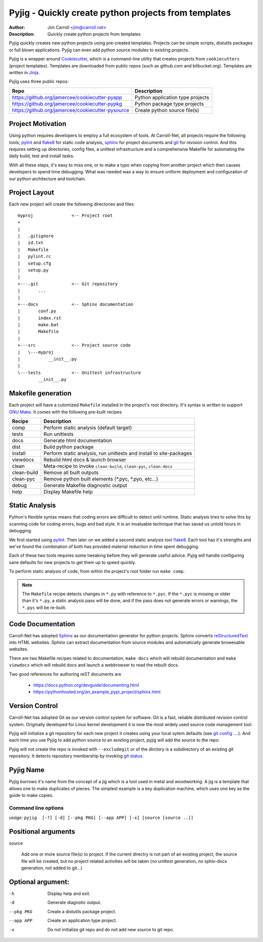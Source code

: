 Pyjig - Quickly create python projects from templates
#####################################################

:Author: Jim Carroll <jim@carroll.net>
:Description: Quickly create python projects from templates

Pyjig quickly creates new python projects using pre-created templates. Projects
can be simple scripts, distutils packages or full blown applications.  Pyjig
can even add python source modules to existing projects.

Pyjig is a wrapper around `Cookiecutter <http://cookiecutter.rtfd.org>`_,
which is a command-line utility that creates projects from ``cookiecutters``
(project templates). Templates are downloaded from public repos (such as
github.com and bitbucket.org). Templates are written in `Jinja
<http://jina.pocoo.org>`_.

Pyjig uses three public repos:

+---------------------------------------------------+----------------------------------+
| Repo                                              | Description                      |
+===================================================+==================================+
| https://github.org/jamercee/cookiecutter-pyapp    | Python application type projects |
+---------------------------------------------------+----------------------------------+
| https://github.org/jamercee/cookiecutter-pypkg    | Python package type projects     |
+---------------------------------------------------+----------------------------------+
| https://github.org/jamercee/cookiecutter-pysource | Create python source file(s)     |
+---------------------------------------------------+----------------------------------+

Project Motivation
------------------

Using python requires developers to employ a full ecosystem of tools. At
Carroll-Net, all projects require the following tools; `pylint
<http://www.pylint.org>`_ and `flake8 <https://pypi.python.org/pypi/flake8>`_
for static code analysis, `sphinx <http://sphinx-doc.org>`_ for project
documents and `git <http://git-scm.com>`_ for revision control.  And this
requires setting up directories, config files, a unittest infrastructure and a
comprehensive Makefile for automating the daily build, test and install tasks.

With all these steps, it's easy to miss one, or to make a typo when copying
from another project which then causes developers to spend time debugging.
What was needed was a way to ensure uniform deployment and configuration of our
python architecture and toolchain.

Project Layout
--------------

Each new project will create the following directories and files::

   myproj               <-- Project root
   +
   |
   |   .gitignore
   |   id.txt
   |   Makefile
   |   pylint.rc
   |   setup.cfg
   |   setup.py
   |
   +---.git             <-- Git repository
   |       ...
   |
   +---docs             <-- Sphinx documentation
   |       conf.py
   |       index.rst
   |       make.bat
   |       Makefile
   |
   +---src              <-- Project source code
   |   \---myproj
   |           __init__.py
   |
   \---tests            <-- Unittest infrastructure
           __init__.py

Makefile generation
-------------------

Each project will have a cutomized ``Makefile`` installed in the project's
root directory. It's syntax is written to support `GNU Make
<http://gnu.org/software/make>`_. It comes with the following pre-built recipes

+-------------+-----------------------------------------------------------------------+
| Recipe      | Description                                                           |
+=============+=======================================================================+
| comp        | Perform static analysis (default target)                              |
+-------------+-----------------------------------------------------------------------+
| tests       | Run unittests                                                         |
+-------------+-----------------------------------------------------------------------+
| docs        | Generate html documentation                                           |
+-------------+-----------------------------------------------------------------------+
| dist        | Build python package                                                  |
+-------------+-----------------------------------------------------------------------+
| install     | Perform static analysis, run unittests and install to site-packages   |
+-------------+-----------------------------------------------------------------------+
| viewdocs    | Rebuild html docs & launch browser                                    |
+-------------+-----------------------------------------------------------------------+
| clean       | Meta-recipe to invoke ``clean-build``, ``clean-pyc``, ``clean-docs``  |
+-------------+-----------------------------------------------------------------------+
| clean-build | Remove all built outputs                                              |
+-------------+-----------------------------------------------------------------------+
| clean-pyc   | Remove python built elements (\*.pyc, \*.pyo, etc...)                 |
+-------------+-----------------------------------------------------------------------+
| debug       | Generate Makefile diagnostic output                                   |
+-------------+-----------------------------------------------------------------------+
| help        | Display Makefile help                                                 |
+-------------+-----------------------------------------------------------------------+


Static Analysis
---------------

Python's flexible syntax means that coding errors are difficult to detect until
runtime. Static analysis tries to solve this by scanning code for coding
errors, bugs and bad style. It is an invaluable technique that has saved us
untold hours in debugging.

We first started using `pylint <http://www.pylint.org>`_. Then later on we
added a second static analysis tool `flake8
<https://pypi.python.org/pypi/flake8>`_. Each tool has it's strengths and we've
found the combination of both has provided material reduction in time spent
debugging.

Each of these two tools requires some tweaking before they will generate useful
advice.  Pyjig will handle configuring sane defaults for new projects to get
them up to speed quickly.

To perform static analysis of code, from within the project's root folder run
``make comp``.

.. note::

   The ``Makefile`` recipe detects changes in ``*.py`` with reference to ``*.pyc``.
   If the ``*.pyc`` is missing or older than it's ``*.py``, a static analysis
   pass will be done, and if the pass does not generate errors or warnings, the
   ``*.pyc`` will be re-built.

Code Documentation
------------------

Carroll-Net has adopted `Sphinx <http://sphinx-doc.org>`_ as our documentation
generator for python projects. Sphinx converts `reStructuredText
<https://en.wikipedia.org/wiki/ReStructuredText>`_ into HTML websites. Sphinx
can extract documentation from source modules and automatically generate
browesable websites.

There are two Makefile recipes related to documentation; ``make docs`` which
will rebuild documentation and ``make viewdocs`` which will rebuild docs and
launch a webbrowser to read the rebuilt docs.

Two good references for authoring reST documents are

   * https://docs.python.org/devguide/documenting.html
   * https://pythonhosted.org/an_example_pypi_project/sphinx.html

Version Control
----------------

Carroll-Net has adopted Git as our version control system for software. Git is
a fast, reliable distributed revision control system. Originally developed for
Linux kernel development it is now the most widely used source code management
tool.

Pyjig will initialize a git repository for each new project it creates using
your local sytem defaults (see `git config ...
<http://git-scm.com/book/en/v2/Customizing-Git-Git-Configuration>`_.). And each
time you use Pyjig to add python source to an existing project, pyjig will add
the source to the repo.

Pyjig will not create the repo is invoked with ``--excludegit`` or of the
dirctory is a subdirectory of an existing git repository. It detects
repository membership by invoking `git status
<http://git-scm.com/docs/git-status>`_.

Pyjig Name
----------

Pyjig borrows it's name from the concept of a jig which is a tool used in metal
and woodworking. A jig is a template that allows one to make duplicates of
pieces.  The simplest example is a key duplication machine, which uses one key
as the guide to make copies.

********************
Command line options
********************

*usage:* ``pyjig  [-?] [-d] [--pkg PKG] [--app APP] [-x] [source [source ..]]``

Positional arguments
--------------------

source

   Add one or more source file(s) to project. If the current directry is not part of an
   existing project, the source file will be created, but no project related activities
   will be taken (no unittest generation, no sphix-docs generation, not added to git...)

Optional argument:
------------------

-h          Display help and exit.

-d          Generate diagnotic output.

--pkg PKG   Create a distutils package project.

--app APP   Create an application type project.

-x          Do not initialize git repo and do not add new source to git repo.

..
   Copyright(c), 2015, Carroll-Net, Inc., All Rights Reserved.
